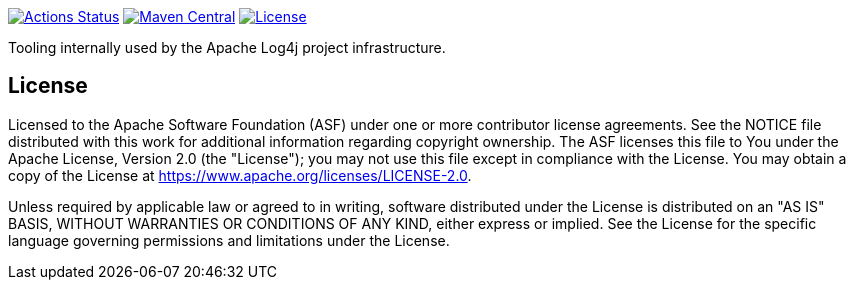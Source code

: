 ////
Licensed to the Apache Software Foundation (ASF) under one or more
contributor license agreements. See the NOTICE file distributed with
this work for additional information regarding copyright ownership.
The ASF licenses this file to You under the Apache License, Version 2.0
(the "License"); you may not use this file except in compliance with
the License. You may obtain a copy of the License at

    https://www.apache.org/licenses/LICENSE-2.0

Unless required by applicable law or agreed to in writing, software
distributed under the License is distributed on an "AS IS" BASIS,
WITHOUT WARRANTIES OR CONDITIONS OF ANY KIND, either express or implied.
See the License for the specific language governing permissions and
limitations under the License.
////

https://github.com/apache/logging-log4j-tools/actions[image:https://github.com/apache/logging-log4j-tools/workflows/build/badge.svg[Actions Status]]
https://search.maven.org/search?q=g:org.apache.logging.log4j%20a:log4j-tools[image:https://img.shields.io/maven-central/v/org.apache.logging.log4j/log4j-tools.svg[Maven Central]]
https://www.apache.org/licenses/LICENSE-2.0.txt[image:https://img.shields.io/github/license/apache/logging-log4j-tools.svg[License]]

Tooling internally used by the Apache Log4j project infrastructure.

== License

Licensed to the Apache Software Foundation (ASF) under one or more contributor license agreements.
See the NOTICE file distributed with this work for additional information regarding copyright ownership.
The ASF licenses this file to You under the Apache License, Version 2.0 (the "License"); you may not use this file except in compliance with the License.
You may obtain a copy of the License at https://www.apache.org/licenses/LICENSE-2.0[].

Unless required by applicable law or agreed to in writing, software distributed under the License is distributed on an "AS IS" BASIS, WITHOUT WARRANTIES OR CONDITIONS OF ANY KIND, either express or implied.
See the License for the specific language governing permissions and limitations under the License.

